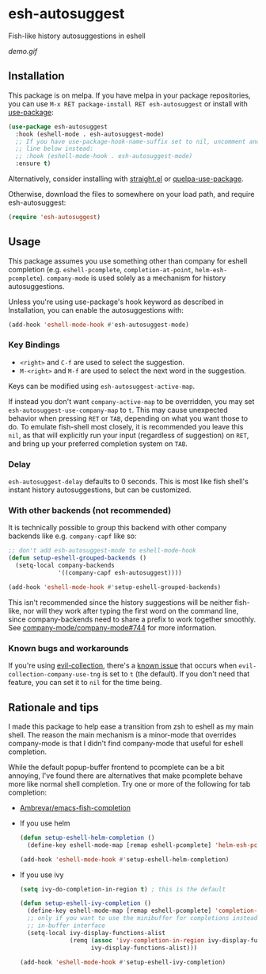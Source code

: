 * esh-autosuggest
[[https://melpa.org/#/esh-autosuggest][file:https://melpa.org/packages/esh-autosuggest-badge.svg]]
[[https://stable.melpa.org/#/esh-autosuggest][file:https://stable.melpa.org/packages/esh-autosuggest-badge.svg]]

Fish-like history autosuggestions in eshell

[[demo.gif]]

** Installation
This package is on melpa. If you have melpa in your package repositories, you
can use ~M-x RET package-install RET esh-autosuggest~ or install
with [[https://github.com/jwiegley/use-package][use-package]]:
#+begin_src emacs-lisp
(use-package esh-autosuggest
  :hook (eshell-mode . esh-autosuggest-mode)
  ;; If you have use-package-hook-name-suffix set to nil, uncomment and use the
  ;; line below instead:
  ;; :hook (eshell-mode-hook . esh-autosuggest-mode)
  :ensure t)
#+end_src

Alternatively, consider installing with [[https://github.com/raxod502/straight.el][straight.el]] or [[https://github.com/quelpa/quelpa-use-package][quelpa-use-package]].

Otherwise, download the files to somewhere on your load path, and require
esh-autosuggest:
#+begin_src emacs-lisp
(require 'esh-autosuggest)
#+end_src

** Usage
This package assumes you use something other than company for eshell completion
(e.g. ~eshell-pcomplete~, ~completion-at-point~, ~helm-esh-pcomplete~).
~company-mode~ is used solely as a mechanism for history autosuggestions.

Unless you're using use-package's hook keyword as described in Installation,
you can enable the autosuggestions with:
#+begin_src emacs-lisp
(add-hook 'eshell-mode-hook #'esh-autosuggest-mode)
#+end_src

*** Key Bindings
- ~<right>~ and ~C-f~ are used to select the suggestion.
- ~M-<right>~ and ~M-f~ are used to select the next word in the suggestion.

Keys can be modified using ~esh-autosuggest-active-map~.

If instead you don't want ~company-active-map~ to be overridden, you may set
~esh-autosuggest-use-company-map~ to ~t~. This may cause unexpected
behavior when pressing ~RET~ or ~TAB~, depending on what you want those to do.
To emulate fish-shell most closely, it is recommended you leave this ~nil~, as
that will explicitly run your input (regardless of suggestion) on ~RET~, and
bring up your preferred completion system on ~TAB~.

*** Delay
~esh-autosuggest-delay~ defaults to 0 seconds. This is most like
fish shell's instant history autosuggestions, but can be customized.

*** With other backends (not recommended)
It is technically possible to group this backend with other company backends
like e.g. ~company-capf~ like so:

#+begin_src emacs-lisp
;; don't add esh-autosuggest-mode to eshell-mode-hook
(defun setup-eshell-grouped-backends ()
  (setq-local company-backends
              '((company-capf esh-autosuggest))))

(add-hook 'eshell-mode-hook #'setup-eshell-grouped-backends)
#+end_src

This isn't recommended since the history suggestions will be neither fish-like,
nor will they work after typing the first word on the command line, since
company-backends need to share a prefix to work together smoothly. See
[[https://github.com/company-mode/company-mode/issues/744][company-mode/company-mode#744]] for more information.

*** Known bugs and workarounds
If you're using [[https://github.com/emacs-evil/evil-collection][evil-collection]], there's a [[https://github.com/dieggsy/esh-autosuggest/issues/12][known issue]] that occurs when
~evil-collection-company-use-tng~ is set to ~t~ (the default). If you don't
need that feature, you can set it to ~nil~ for the time being.

** Rationale and tips
I made this package to help ease a transition from zsh to eshell as my main
shell. The reason the main mechanism is a minor-mode that overrides
company-mode is that I didn't find company-mode that useful for eshell
completion.

While the default popup-buffer frontend to pcomplete can be a bit annoying,
I've found there are alternatives that make pcomplete behave more like normal
shell completion. Try one or more of the following for tab completion:

- [[https://github.com/Ambrevar/emacs-fish-completion][Ambrevar/emacs-fish-completion]]
- If you use helm
  #+begin_src emacs-lisp
  (defun setup-eshell-helm-completion ()
    (define-key eshell-mode-map [remap eshell-pcomplete] 'helm-esh-pcomplete))

  (add-hook 'eshell-mode-hook #'setup-eshell-helm-completion)
  #+end_src
- If you use ivy
  #+begin_src emacs-lisp
  (setq ivy-do-completion-in-region t) ; this is the default

  (defun setup-eshell-ivy-completion ()
    (define-key eshell-mode-map [remap eshell-pcomplete] 'completion-at-point)
    ;; only if you want to use the minibuffer for completions instead of the
    ;; in-buffer interface
    (setq-local ivy-display-functions-alist
                (remq (assoc 'ivy-completion-in-region ivy-display-functions-alist)
                      ivy-display-functions-alist)))

  (add-hook 'eshell-mode-hook #'setup-eshell-ivy-completion)
  #+end_src


